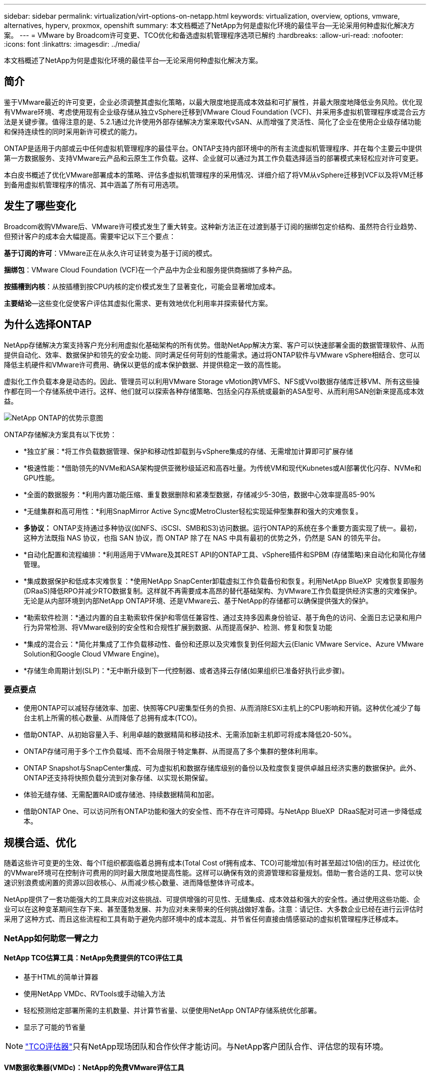 ---
sidebar: sidebar 
permalink: virtualization/virt-options-on-netapp.html 
keywords: virtualization, overview, options, vmware, alternatives, hyperv, proxmox, openshift 
summary: 本文档概述了NetApp为何是虚拟化环境的最佳平台—无论采用何种虚拟化解决方案。 
---
= VMware by Broadcom许可变更、TCO优化和备选虚拟机管理程序选项已解约
:hardbreaks:
:allow-uri-read: 
:nofooter: 
:icons: font
:linkattrs: 
:imagesdir: ../media/


[role="lead"]
本文档概述了NetApp为何是虚拟化环境的最佳平台—无论采用何种虚拟化解决方案。



== 简介

鉴于VMware最近的许可变更，企业必须调整其虚拟化策略，以最大限度地提高成本效益和可扩展性，并最大限度地降低业务风险。优化现有VMware环境、考虑使用现有企业级存储从独立vSphere迁移到VMware Cloud Foundation (VCF)、并采用多虚拟机管理程序或混合云方法是关键步骤。值得注意的是、5.2.1通过允许使用外部存储解决方案来取代vSAN、从而增强了灵活性、简化了企业在使用企业级存储功能和保持连续性的同时采用新许可模式的能力。

ONTAP是适用于内部或云中任何虚拟机管理程序的最佳平台。ONTAP支持内部环境中的所有主流虚拟机管理程序、并在每个主要云中提供第一方数据服务、支持VMware云产品和云原生工作负载。这样、企业就可以通过为其工作负载选择适当的部署模式来轻松应对许可变更。

本白皮书概述了优化VMware部署成本的策略、评估多虚拟机管理程序的采用情况、详细介绍了将VM从vSphere迁移到VCF以及将VM迁移到备用虚拟机管理程序的情况、其中涵盖了所有可用选项。



== 发生了哪些变化

Broadcom收购VMware后、VMware许可模式发生了重大转变。这种新方法正在过渡到基于订阅的捆绑包定价结构、虽然符合行业趋势、但预计客户的成本会大幅提高。需要牢记以下三个要点：

*基于订阅的许可*：VMware正在从永久许可证转变为基于订阅的模式。

*捆绑包*：VMware Cloud Foundation (VCF)在一个产品中为企业和服务提供商捆绑了多种产品。

*按插槽到内核*：从按插槽到按CPU内核的定价模式发生了显著变化，可能会显著增加成本。

*主要结论*—这些变化促使客户评估其虚拟化需求、更有效地优化利用率并探索替代方案。



== 为什么选择ONTAP

NetApp存储解决方案支持客户充分利用虚拟化基础架构的所有优势。借助NetApp解决方案、客户可以快速部署全面的数据管理软件、从而提供自动化、效率、数据保护和领先的安全功能、同时满足任何苛刻的性能需求。通过将ONTAP软件与VMware vSphere相结合、您可以降低主机硬件和VMware许可费用、确保以更低的成本保护数据、并提供稳定一致的高性能。

虚拟化工作负载本身是动态的。因此、管理员可以利用VMware Storage vMotion跨VMFS、NFS或Vvol数据存储库迁移VM、所有这些操作都在同一个存储系统中进行。这样、他们就可以探索各种存储策略、包括全闪存系统或最新的ASA型号、从而利用SAN创新来提高成本效益。

image:virt-options-image1.png["NetApp ONTAP的优势示意图"]

ONTAP存储解决方案具有以下优势：

* *独立扩展：*将工作负载数据管理、保护和移动性卸载到与vSphere集成的存储、无需增加计算即可扩展存储
* *极速性能：*借助领先的NVMe和ASA架构提供亚微秒级延迟和高吞吐量。为传统VM和现代Kubnetes或AI部署优化闪存、NVMe和GPU性能。
* *全面的数据服务：*利用内置功能压缩、重复数据删除和紧凑型数据，存储减少5-30倍，数据中心效率提高85-90%
* *无缝集群和高可用性：*利用SnapMirror Active Sync或MetroCluster轻松实现延伸型集群和强大的灾难恢复。
* *多协议：* ONTAP支持通过多种协议(如NFS、iSCSI、SMB和S3)访问数据。运行ONTAP的系统在多个重要方面实现了统一。最初，这种方法既指 NAS 协议，也指 SAN 协议，而 ONTAP 除了在 NAS 中具有最初的优势之外，仍然是 SAN 的领先平台。
* *自动化配置和流程编排：*利用适用于VMware及其REST API的ONTAP工具、vSphere插件和SPBM (存储策略)来自动化和简化存储管理。
* *集成数据保护和低成本灾难恢复：*使用NetApp SnapCenter卸载虚拟工作负载备份和恢复。利用NetApp BlueXP  灾难恢复即服务(DRaaS)降低RPO并减少RTO数据复制。这样就不再需要成本高昂的替代基础架构、为VMware工作负载提供经济实惠的灾难保护。无论是从内部环境到内部NetApp ONTAP环境、还是VMware云、基于NetApp的存储都可以确保提供强大的保护。
* *勒索软件检测：*通过内置的自主勒索软件保护和零信任兼容性、通过支持多因素身份验证、基于角色的访问、全面日志记录和用户行为异常检测、将VMware级别的安全性和合规性扩展到数据、从而提高保护、检测、修复和恢复功能
* *集成的混合云：*简化并集成了工作负载移动性、备份和还原以及灾难恢复到任何超大云(Elanic VMware Service、Azure VMware Solution和Google Cloud VMware Engine)。
* *存储生命周期计划(SLP)：*无中断升级到下一代控制器、或者选择云存储(如果组织已准备好执行此步骤)。




=== 要点要点

* 使用ONTAP可以减轻存储效率、加密、快照等CPU密集型任务的负担、从而消除ESXi主机上的CPU影响和开销。这种优化减少了每台主机上所需的核心数量、从而降低了总拥有成本(TCO)。
* 借助ONTAP、从初始容量入手、利用卓越的数据精简和移动技术、无需添加新主机即可将成本降低20-50%。
* ONTAP存储可用于多个工作负载域、而不会局限于特定集群、从而提高了多个集群的整体利用率。
* ONTAP Snapshot与SnapCenter集成、可为虚拟机和数据存储库级别的备份以及粒度恢复提供卓越且经济实惠的数据保护。此外、ONTAP还支持将快照负载分流到对象存储、以实现长期保留。
* 体验无缝存储、无需配置RAID或存储池、持续数据精简和加密。
* 借助ONTAP One、可以访问所有ONTAP功能和强大的安全性、而不存在许可障碍。与NetApp BlueXP  DRaaS配对可进一步降低成本。




== 规模合适、优化

随着这些许可变更的生效、每个IT组织都面临着总拥有成本(Total Cost of拥有成本、TCO)可能增加(有时甚至超过10倍)的压力。经过优化的VMware环境可在控制许可费用的同时最大限度地提高性能。这样可以确保有效的资源管理和容量规划。借助一套合适的工具、您可以快速识别浪费或闲置的资源以回收核心、从而减少核心数量、进而降低整体许可成本。

NetApp提供了一套功能强大的工具来应对这些挑战、可提供增强的可见性、无缝集成、成本效益和强大的安全性。通过使用这些功能、企业可以在这种变革期间生存下来、甚至蓬勃发展、并为应对未来带来的任何挑战做好准备。注意：请记住、大多数企业已经在进行云评估时采用了这种方式、而且这些流程和工具有助于避免内部环境中的成本混乱、并节省任何直接由情感驱动的虚拟机管理程序迁移成本。



=== NetApp如何助您一臂之力



==== NetApp TCO估算工具：NetApp免费提供的TCO评估工具

* 基于HTML的简单计算器
* 使用NetApp VMDc、RVTools或手动输入方法
* 轻松预测给定部署所需的主机数量、并计算节省量、以便使用NetApp ONTAP存储系统优化部署。
* 显示了可能的节省量



NOTE: link:https://tco.solutions.netapp.com/vmwntaptco/["TCO评估器"]只有NetApp现场团队和合作伙伴才能访问。与NetApp客户团队合作、评估您的现有环境。



==== VM数据收集器(VMDc)：NetApp的免费VMware评估工具

* 轻型时间点配置和性能数据集合
* 使用Web界面进行简单的基于Windows的部署
* 可视化VM拓扑关系并导出Excel报告
* 专门针对VMware核心许可优化


VMDc可用link:https://mysupport.netapp.com/site/tools/tool-eula/vm-data-collector/["此处"]。



==== Data Infrastructure Insight (原Cloud Insights)

* 跨混合云/多云环境进行基于SaaS的持续监控
* 支持包括PURE、Dell、HPE存储系统和vSAN在内的异构环境。
* 采用AI/ML支持的高级分析功能、可识别孤立的VM和未使用的存储容量—部署后可提供详细分析和VM回收建议。
* 提供工作负载分析功能、以便在迁移前对VM进行规模估算、并确保关键应用程序在迁移前、迁移期间和迁移后满足SLA要求。
* 提供30天免费试用


借助DII、可以利用实时指标深入分析虚拟机之间的工作负载IO配置文件。


NOTE: NetApp提供了一个名为“虚拟化现代化评估”的评估，该评估是NetApp®架构和设计服务的一项功能。每个VM都会映射到两个轴：CPU利用率和内存利用率。在研讨会期间、我们会向客户提供有关内部优化和云迁移策略的所有详细信息、以促进有效利用资源和降低成本。通过实施这些策略、企业可以在保持高性能VMware环境的同时有效地管理成本。



==== 要点总结

在实施DII以跨异构环境进行持续监控和高级AI/ML驱动型分析之前、VMDc是快速的第一步评估。



==== vcf导入工具：运行使用NFS或FC作为主体存储的VCF

随着VMware Cloud Foundation (VCF) 5.2的发布、可以将现有vSphere基础架构转换为VCF管理域、并将其他集群作为VCF VI工作负载域导入。这样、VMware Cloud Foundation (VCF)现在可以在NetApp存储平台上完全运行、而无需使用vSAN (是的、所有这一切都无需使用vSAN)。如果要转换在ONTAP上运行现有NFS或FC数据存储库的集群、则需要将现有基础架构集成到现代私有云中、这意味着无需使用vSAN。此过程得益于NFS和FC存储的灵活性、可确保无缝数据访问和管理。通过转换过程建立VCF管理域后、管理员可以高效地将其他vSphere集群(包括使用NFS或FC数据存储库的集群)导入到VCF生态系统中。这种集成不仅可以提高资源利用率、还可以简化私有云基础架构的管理、从而确保在尽量不中断现有工作负载的情况下实现平稳过渡。


NOTE: 仅在用作主体存储时支持NFS v3和FC协议。补充存储可以使用vSphere支持的NFS协议v3或4.1。



==== 要点总结：

通过导入或转换现有ESXi集群、可以将现有ONTAP存储用作数据存储库、而无需部署vSAN或其他硬件资源、从而可以节省VCF资源、优化成本并简化VCF。



==== 使用ONTAP存储从现有vSphere迁移到VCF

如果VMware Cloud Foundation采用全新安装方式(创建新的vSphere基础架构和单点登录域)、则无法从Cloud Foundation管理在旧版vSphere上运行的现有工作负载。第一步是将现有vSphere环境中运行的当前应用程序VM迁移到Cloud Foundation。迁移路径取决于迁移选项(实时、热和冷)以及任何现有vSphere环境的版本。以下是根据源存储按优先级顺序排列的选项。

* HCX是目前适用于Cloud Foundation工作负载移动性的功能最丰富的工具。
* 利用NetApp BlueXP  DRaaS
* 使用SRM进行vSphere复制是一种易于使用的vSphere迁移工具。
* 使用VAIO和VADP使用第三方软件




==== 将VM从非NetApp存储迁移到ONTAP存储

在大多数情况下、最简单的方法是使用Storage vMotion。集群应能够访问新的ONTAP SAN或NAS数据存储库以及要从中迁移VM的存储(SAN、NAS等)。此过程非常简单：在vSphere Web Client中选择一个或多个VM、右键单击所选内容、然后单击迁移。选择仅存储选项、选择新的ONTAP数据存储库作为目标、然后继续执行迁移向导的最后几个步骤。vSphere会将文件—vmx、NVRAM、VMDK等—从旧存储复制到由ONTAP提供支持的数据存储库。请注意、vSphere可能会复制大量数据。此方法不需要任何停机时间。迁移时、这些虚拟机会继续运行。其他选项包括基于主机的迁移和执行迁移的第三方复制。



==== 使用存储快照进行灾难恢复(通过存储复制进一步优化)

NetApp提供行业领先的基于SaaS的灾难恢复(Disaster Recovery、DRaaS)解决方案、可以显著降低成本和复杂性。无需购买和部署昂贵的替代基础架构。

通过从生产站点到灾难恢复站点的块级复制实施灾难恢复是一种具有故障恢复能力且经济高效的方法、可保护工作负载免受站点中断和数据损坏事件(例如勒索软件攻击)的影响。通过使用NetApp SnapMirror复制、可以将使用NFS或VMFS数据存储库的内部ONTAP系统上运行的VMware工作负载复制到同时部署VMware的指定恢复数据中心内的另一个ONTAP存储系统。

使用集成到NetApp BlueXP  控制台中的BlueXP  灾难恢复服务、客户可以在该服务控制台中发现其内部VMware vCenter以及ONTAP存储、创建资源组、创建灾难恢复计划、将其与资源组关联以及测试或执行故障转移和故障恢复。SnapMirror提供存储级别的块复制功能、可通过增量更改使两个站点保持最新、从而实现长达5分钟的RPO。此外、还可以定期模拟灾难恢复过程、而不会影响生产和复制的数据存储库、也不会产生额外的存储成本。BlueXP  灾难恢复可利用ONTAP的FlexClone技术、从灾难恢复站点上最后复制的Snapshot创建节省空间的NFS或VMFS数据存储库副本。灾难恢复测试完成后、只需删除测试环境、同样不会对实际复制的生产资源产生任何影响。如果需要(计划内或计划外)执行实际故障转移、只需单击几下鼠标、BlueXP  灾难恢复服务就会编排自动启动指定灾难恢复站点上受保护虚拟机所需的所有步骤。该服务还会根据需要反转与主站点的SnapMirror关系、并将所做的任何更改从二级站点复制到主站点、以便执行故障恢复操作。与其他众所周知的替代品相比，所有这些技术的成本都只占其成本的一小部分。


NOTE: 支持复制功能和使用SRA的VMware Live Recovery的第三方备份产品是其他重要的备选方案。



==== 勒索软件

尽早检测勒索软件对于防止其传播和避免代价高昂的停机至关重要。有效的勒索软件检测策略必须在ESXi主机和子虚拟机级别整合多层保护。虽然实施了多种安全措施来全面防御勒索软件攻击、但ONTAP可以为整体防御方法增加更多的保护层。仅举几个例子、它从快照、自动防恶意软件保护和防篡改快照开始。

让我们来了解一下上述功能如何与VMware配合使用、以保护和恢复数据免遭勒索软件的攻击。

为了保护vSphere和子VM免受攻击、必须采取多种措施、包括分段、对端点使用EDR/XDR/SIEM、安装安全更新以及遵守相应的强化准则。驻留在数据存储库上的每个虚拟机还托管一个标准操作系统。确保安装并定期更新企业服务器反恶意软件产品套件、这是多层勒索软件保护策略的重要组成部分。同时、在为数据存储库提供支持的NFS卷上启用自动防兰森(ARP)。ARP利用内置的内置ML来查看卷工作负载活动和数据熵、从而自动检测勒索软件。ARP可通过ONTAP内置管理界面或系统管理器进行配置、并按卷启用。

除了多层方法之外、还有一个内置的本机ONTAP解决方案、用于防止未经授权删除备份Snapshot副本。9.11.1 9.11.1及更高版本中提供了这种方法、称为多管理员验证或MAV。理想的方法是、对MAV特定操作使用查询。


NOTE: 借助全新的NetApp ARP/AI、无需学习模式。相反、它可以借助AI驱动的勒索软件检测功能直接进入活动模式。



==== 要点总结

借助ONTAP One、可作为额外层的所有安全功能集完全免费。访问NetApp强大的数据保护、安全性和ONTAP提供的所有功能套件、而无需担心许可障碍。



== 要考虑的VMware替代方案

每个组织都在评估多虚拟机管理程序方法、该方法支持多供应商虚拟机管理程序策略、从而增强运营灵活性、减少对供应商的依赖并优化工作负载放置。通过组合多个虚拟机管理程序、企业可以定制基础架构、以满足多样化的工作负载需求、同时管理成本。然后、企业可以通过利用互操作性、经济高效的许可和自动化来简化多虚拟机管理程序管理。ONTAP是任何虚拟机管理程序平台的理想平台。这种方法的一个关键要求是、根据SLA和工作负载放置策略动态移动虚拟机。



=== 采用多虚拟机管理程序的主要注意事项

* *战略成本优化：*减少对单一供应商的依赖可优化运营和许可支出。
* *工作负载分布：*为正确的工作负载部署正确的虚拟机管理程序可最大限度地提高效率。
* *灵活性：*支持根据业务应用程序需求优化VM、同时实现数据中心现代化和整合。


在本节中、让我们快速总结一下各个组织按优先级顺序考虑的不同虚拟机管理程序。


NOTE: 这些是组织考虑的常见替代方案、但根据每个客户的评估、技能和工作负载要求、优先级顺序会有所不同。

image:virt-options-image2.png["NetApp支持的虚拟化选项示意图"]



=== Hyper-V (Windows Server)

让我们来了解一下：

* Windows Server版本中众所周知的内置功能。
* 为Windows Server中的虚拟机启用虚拟化功能。
* 与System Center套件(包括SCVMM和SCOM)的功能集成后、Hyper-V可提供一套与其他虚拟化解决方案相竞争的全面功能。




==== 集成

* NetApp SMI-S提供程序将SAN和NAS的动态存储管理与System Center虚拟机管理器(SCVMM)相集成。
* 许多第三方备份合作伙伴还支持集成ONTAP Snapshot和SnapMirror支持、以实现完全优化的阵列本机备份和恢复。
* ONTAP仍然是唯一支持在SAN和NAS之间进行本机副本卸载以提高灵活性和存储消耗的数据基础架构系统、ONTAP还可以跨NAS (基于SMB/CCIFS的SMB3净空间)和SAN (采用SCSI UNMAP的iSCSI和FCP)协议进行本机空间回收。
* SnapManager for Hyper-V、用于粒度备份和恢复(需要PVR支持)。如果满足以下条件、Hyper-V可能是一种可行的选择：
* 最近升级到新硬件或对内部基础架构进行了大量投资。
* 使用SAN或NAS进行存储(不支持Azure堆栈HCI)
* 需要独立扩展存储和计算能力由于硬件投资、政治环境、合规性、应用程序开发或其他现有障碍等因素无法实现现代化




=== OpenShift虚拟化(RedHat KubeVirt实施)

让我们来了解一下：

* 使用KVM虚拟机管理程序、在容器中运行、并作为Pos进行管理
* 由Kubbernetes计划、部署和管理
* 使用OpenShift Web界面创建、修改和销毁虚拟机及其资源
* 与容器流程编排程序资源和服务集成、实现永久性存储模式。




==== 集成

* 通过Trident CSI、可以通过VM粒度和有类方式动态管理NFS、FC、iSCSI和NVMe/TCP上的存储。
* Trident CSI、用于配置、创建快照、扩展卷和创建克隆
* Trident Protect支持对OpenShift虚拟化VM进行崩溃状态一致的备份和恢复、并将其存储在任何与S3兼容的对象存储分段中。
* Trident Protect还可通过存储复制以及OpenShift虚拟化VM的自动故障转移和故障恢复来实现灾难恢复。


OpenShift虚拟化在以下情况下可能有意义：

* 将虚拟机和容器整合到一个平台。
* 降低许可开销、因为OpenShift虚拟化是OpenShift的一部分、而OpenShift可能已获得容器工作负载的许可。
* 将原有虚拟机迁移到云原生生态系统、而无需在第一天进行全面重构。




=== Proxmox虚拟环境(Proxmox VE)

让我们来了解一下：

* 适用于QEMu KVM和L台长 的全面开放源代码虚拟化平台
* 基于Linux发行版Debian
* 既可以作为独立计算机运行、也可以在由多台计算机组成的集群中运行
* 虚拟机和容器部署简单高效
* 用户友好的基于Web的管理界面和功能、例如实时迁移和备份选项。




==== 集成

* 使用iSCSI、NFS v3、v4.1和v4.2。
* ONTAP提供的所有功能都非常出色、例如快速克隆、快照和复制。
* 对于高NFS工作负载、使用nconnect选项可以将每个服务器的TCP连接数增加到多达16个连接


Proxmox在以下情况下可能有意义：

* 开源、消除许可成本。
* 易于使用的Web界面可简化管理。
* 支持虚拟机和容器、提供灵活性。
* 通过单一界面管理VM、容器、存储和网络
* 无限制地完全访问功能
* 通过Cred员工 提供专业服务和支持




=== VMware云产品(Azure VMware解决方案、Google Cloud VMware引擎、基于AWS的VMware Cloud、Elelic VMware服务)

让我们来了解一下：

* 云中的VMware提供了一个托管在相应超规模数据中心中的"私有云"、该数据中心利用专用的裸机基础架构来托管VMware基础架构。
* 每个集群最多可支持16个主机、并具有包括vCenter、vSphere、vSAN和NSX在内的VMware功能
* 快速部署和纵向扩展
* 灵活的购买选项：每小时按需购买、1年和3年预留实例、某些超大云中提供5年选项。
* 提供熟悉的工具和流程、帮助从内部VMware迁移到云中的VMware。




==== 集成


NOTE: NetApp是唯一一家外部存储供应商、在所有3个主要超大规模云提供商的云中提供第一方集成高性能存储、并支持VMware。

* 每个云中由NetApp提供支持的存储(Azure NetApp Files、FSx for ONTAP、Google Cloud NetApp卷)可作为vSAN存储的补充、而无需添加额外的计算节点。
* 一致的性能计量文件存储服务
* 高效的快照和克隆、可快速创建副本并进行大规模检查点更改
* 基于块传输的高效增量复制、用于区域灾难恢复和备份
* 使用NetApp驱动的云存储作为数据存储库、存储密集型应用程序的运行成本将会降低
* 除了外部数据存储库连接之外、还可以挂载由子系统管理的子系统拥有的文件系统、例如NFS或iSCSI、以处理高性能工作负载


迁移到VMware Cloud产品的原因：

* 存储密集型部署通过卸载存储容量而不是添加更多计算节点来节省资金
* 与过渡到Hyper-V、Azure堆栈甚至可能是本机VM格式相比、所需的技能更少
* 锁定定价、不会受其他许可成本变化影响长达3年或5年(取决于云提供商)。
* 提供BYOL (自带许可)覆盖范围
* 从内部迁移有助于降低关键领域的成本。
* 构建灾难恢复功能或将其迁移到云、降低成本并减轻运营负担


对于希望将任何超规模云上的VMware Cloud用作灾难恢复目标的客户、可以使用由ONTAP存储提供支持的数据存储库(Azure NetApp Files、FSx ONTAP、Google Cloud NetApp卷)通过任何经验证的第三方解决方案(可提供VM复制功能)从内部复制数据。通过添加由ONTAP存储提供支持的数据存储库、可以在ESXi主机数量较少的目标上实现成本优化的灾难恢复。这样、还可以在内部环境中停用二级站点、从而显著节省成本。

* 查看的详细指导link:https://docs.netapp.com/us-en/netapp-solutions/ehc/veeam-fsxn-dr-to-vmc.html["对FSx ONTAP数据存储库进行灾难恢复"]。
* 查看的详细指导link:https://docs.netapp.com/us-en/netapp-solutions/ehc/azure-native-dr-jetstream.html["对Azure NetApp Files数据存储库进行灾难恢复"]。
* 查看的详细指导link:https://docs.netapp.com/us-en/netapp-solutions/ehc/gcp-app-dr-sc-cvs-veeam.html["对Google Cloud NetApp卷数据存储库进行灾难恢复"]。




=== 云原生虚拟机


NOTE: NetApp是唯一一家在所有3个主要超大规模云提供商中提供第一方集成高性能多协议存储的供应商。

让我们来了解一下：

* 利用灵活的虚拟机大小优化计算资源、以满足特定业务需求并消除不必要的支出。
* 借助云灵活性平稳过渡到未来。迁移到采用NetApp支持的存储的云原生虚拟机的原因：
* 利用精简配置、存储效率、零占用空间克隆、集成备份、块级复制和分层等企业级存储功能、从而优化迁移工作、从第一天起便可实现适应未来需求的部署
* 通过整合ONTAP并使用其提供的成本优化功能、优化云中本机云实例上当前使用的存储部署
* 能够节省成本
+
** 使用ONTAP数据管理技术
** 通过预留大量资源
** 通过burstable和Spot虚拟机


* 利用AI/ML等现代技术
* 与块存储解决方案相比、通过对云实例进行规模估算来满足必要的IOPS和吞吐量参数、降低实例总拥有成本(Total Cost of O尘)。




=== Azure本地或AWS前移或任何其他HCI型号

让我们来了解一下：

* 在经验证的解决方案上运行
* 打包解决方案、可在内部部署、用作混合云或多云的核心。
* 为用户提供针对任何环境(内部环境、云环境或混合环境)定制的云基础架构、服务、API和工具的访问权限。



NOTE: 必须拥有或租赁/购买HCI兼容硬件。


NOTE: Azure本地不支持外部存储、但AWS前台支持ONTAP

迁移到Azure本地或AWS后移的原因：

* HCI兼容硬件已归其所有
* 控制工作负载执行和数据存储。
* 使用相应的服务、工具和API满足本地数据驻留要求并处理本地区域的数据
* 使用子系统连接的存储为子系统VM建立iSCSI、NFS和SMB连接。


缺点：

* 并非所有选项都支持SAN、NAS或独立存储配置
* 不支持独立扩展存储和计算




=== 客户环境中考虑的其他虚拟机管理程序选项

* *KVM*通常在ONTAP上受父Linux版本支持，请参考IMT以获取参考Linux。
* * SUSE Harvester*是一款现代超融合基础架构(HCI)解决方案、专为采用Linux、KVM、KubeVirt和Longhorn等企业级开源技术的裸机服务器构建。Harvester专为寻求灵活且经济实惠的解决方案以在数据中心和边缘运行云原生和虚拟机(VM)工作负载的用户而设计、它提供了一个单一管理平台来管理虚拟化和云原生工作负载。通过将NetApp Asta Trident CSI驱动程序添加到Harvester集群中、NetApp存储系统可以存储在Harvester中运行的虚拟机可用的存储卷。
* *Red Hat OpenStack Platform*和Openstand通常也是一个令人难以置信的私有云解决方案。NetApp统一驱动程序已融入上游OpenStack代码、这意味着NetApp数据管理集成已内置。这意味着、无需安装！存储管理功能支持使用NVMe、iSCSI或FC作为块协议、并使用NFS作为NAS。本机支持精简配置、动态存储管理、副本卸载和快照。




==== 要点总结

ONTAP是适合内部环境中任何虚拟机管理程序或云中任何工作负载的平台。ONTAP支持内部环境中的主要虚拟机管理程序、并在每个云中广泛采用第一方产品。这样、客户就可以通过导航到适当的部署模式来轻松处理许可变更。

image:virt-options-image3.png["该图显示了NetApp的任意虚拟化方法"]

总之、对于企业而言、VMware仍然是事实上的虚拟机管理程序。但是、每个IT组织都在评估替代方案、ONTAP将在他们选择的任何方案中发挥重要作用。



== 速度极快(速度快100倍)的迁移



=== 值班工具包

如上所述、VMware、Microsoft Hyper-V、Proxmox和OpenShift虚拟化等解决方案已成为满足虚拟化需求的强大可靠的选择。鉴于业务需求是动态的、选择虚拟化平台时也必须具有适应性、即时虚拟机移动性也变得非常重要。

从一个虚拟机管理程序迁移到另一个虚拟机管理程序涉及到企业的复杂决策过程。关键注意事项包括应用程序依赖关系、迁移时间表、工作负载的严重性以及应用程序停机对业务的影响。但是、借助ONTAP存储和迁移工具包、这一点轻而易举。

NetApp迁移工具包是一款易于使用的图形用户界面(GUI)解决方案、支持在不同虚拟机管理程序之间迁移虚拟机(VM)并转换虚拟磁盘格式。它利用NetApp FlexClone®技术快速转换VM硬盘。此外、该工具包还可以管理目标VM的创建和配置。

有关详细信息，请参见link:https://docs.netapp.com/us-en/netapp-solutions/vm-migrate/shift-toolkit-overview.html["在虚拟化环境之间迁移虚拟机(VM)(Shift Toolkit)"]。

image:virt-options-image4.png["显示NetApp移动工具包转换选项的图"]


NOTE: Shift工具包的前提条件是、将NFS卷上运行的VM驻留在ONTAP存储上。这意味着、如果VM托管在基于块的ONTAP存储(尤其是ASA)或第三方存储上、则应使用Storage vMotion将VM移动到指定的基于ONTAP的NFS数据存储库。可从此处下载Shift工具包、该工具包仅适用于Windows系统。



=== 适用于企业的数据迁移操作

Shift工具包的另一种替代方案是基于合作伙伴的解决方案、该解决方案依赖于块级复制。卷云数据可以将工作负载从传统虚拟机管理程序无缝迁移到现代平台、从而实现更灵活的混合工作负载、加快现代化工作并提高资源利用率。link:https://action.cirrusdata.com/virtualization-optimization#:~:text=Migrate%20from%20leading%20hypervisors%20with%20just%20a%20click.,from%20Amazon%20Web%20Services%20%28AWS%29%20and%20Microsoft%20Azure.["卷云迁移"]与MigrateOps™相结合，企业可以利用安全、易于使用和可靠的解决方案自动执行从一个虚拟机管理程序到另一个虚拟机管理程序的更改。

*要点总结：*将虚拟机从VMware迁移到另一个虚拟机管理程序有多种替代方案。举几个例子—Veeam、Commvault、StarWind, SCVMM等。此处的目标是展示可能的选项、但是、Shift工具包将提供数量级的最快迁移选项。根据具体情况、可以采用其他迁移选项。



== 通用预测部署模式(在多虚拟机管理程序环境中)

客户拥有具有10、000个VM的大规模虚拟化环境(混合了Windows和Linux工作负载)。为了优化许可成本并简化虚拟化基础架构的未来、多虚拟机管理程序和虚拟机放置策略非常重要。他们会根据工作负载的严重性、操作系统类型、性能要求、虚拟机管理程序功能和许可成本来选择虚拟机放置策略。

组织策略划分为三个虚拟机管理程序：

* VMware vSphere→支持业务关键型应用程序的关键工作负载始终使用VMware
* Microsoft Hyper-V→5、000个Windows VM迁移到Hyper-V、从而利用Windows许可优势
* OpenShift虚拟化→3、000个Linux VM迁移到此、以实现成本效益和Kubnetes本机管理。


这种多虚拟机管理程序方法可平衡成本、性能和灵活性、确保关键工作负载仍保留在VMware上、同时Windows和Linux工作负载使用Shift工具包迁移到经过优化的虚拟机管理程序平台、以提高效率和可扩展性。以上是一个示例、但是可以在每个应用程序级别应用不同的组合和组合来优化环境。



== 结论

在收购Broadcom之后、VMware客户正在经历集成、性能优化和成本管理的复杂局面。NetApp提供了一套功能强大的工具和功能来克服这些挑战、可提供增强的可见性、无缝集成、成本效益和强大的安全性。通过使用这些功能，您可以继续使用VMware，实现多供应商方法，并为未来的中断做好准备。

利用VMware Cloud 5.2.1及更高版本、企业可以采用现代私有云实践、而不会局限于vSAN。这样有助于从现有vSphere环境中无缝迁移、同时保护对ONTAP存储的投资。

此外、集成多虚拟机管理程序策略可确保企业始终控制其虚拟化路线图、降低成本并根据每个工作负载的独特需求定制基础架构。Hyper-V、OpenShift虚拟化、Proxmox和KVM均具有独特的优势。要确定最适合的配置、请评估预算、现有基础架构、性能要求和支持需求等因素。无论选择哪种虚拟机管理程序平台、无论选择在内部还是云端、ONTAP都是最佳存储。
